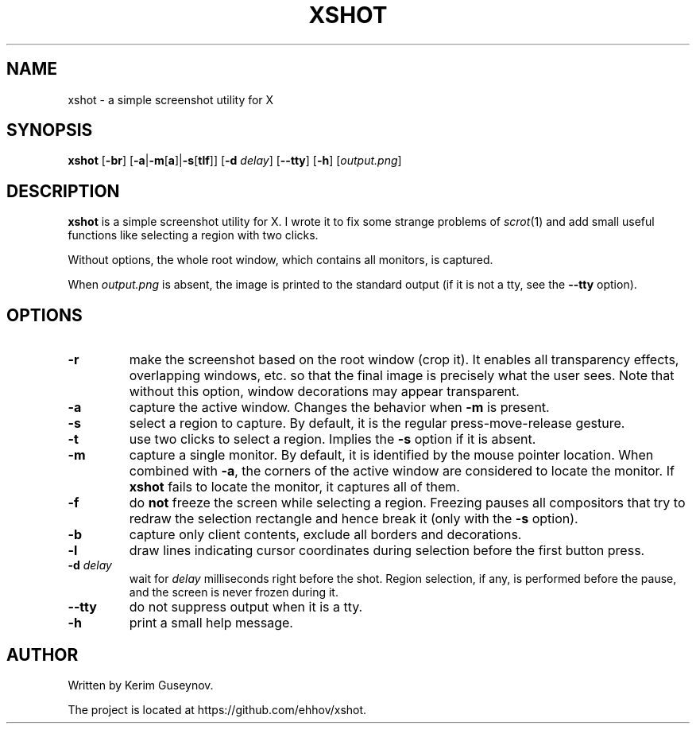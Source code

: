 .TH XSHOT 1 "July 2020" "version 0"
.SH NAME
xshot \- a simple screenshot utility for X
.SH SYNOPSIS
.B xshot
.RB [ \-br ]
.RB [ \-a | \-m [ a ]| \-s [ tlf ]]
.RB [ \-d
.IR delay ]
.RB [ \-\-tty ]
.RB [ \-h ]
.RI [ output.png ]
.SH DESCRIPTION
.B xshot
is a simple screenshot utility for X. I wrote it to fix some strange problems 
of
.IR scrot (1)
and add small useful functions like selecting a region with two clicks.
.P
Without options, the whole root window, which contains all monitors, is 
captured.
.P
When
.I output.png
is absent, the image is printed to the standard output (if it is not a tty, see 
the
.B \-\-tty
option).
.SH OPTIONS
.TP
.B \-r
make the screenshot based on the root window (crop it). It enables all 
transparency effects, overlapping windows, etc. so that the final image is 
precisely what the user sees. Note that without this option, window decorations 
may appear transparent.
.TP
.B \-a
capture the active window. Changes the behavior when
.B \-m
is present.
.TP
.B \-s
select a region to capture. By default, it is the regular press-move-release 
gesture.
.TP
.B \-t
use two clicks to select a region. Implies the
.B \-s
option if it is absent.
.TP
.B \-m
capture a single monitor. By default, it is identified by the mouse pointer 
location. When combined with
.BR \-a ,
the corners of the active window are considered to locate the 
monitor. If
.B xshot
fails to locate the monitor, it captures all of them.
.TP
.B \-f
do
.B not
freeze the screen while selecting a region. Freezing pauses all compositors 
that try to redraw the selection rectangle and hence break it (only with the
.B \-s
option).
.TP
.B \-b
capture only client contents, exclude all borders and decorations.
.TP
.B \-l
draw lines indicating cursor coordinates during selection before the first 
button press.
.TP
.BI \-d " delay"
wait for
.I delay
milliseconds right before the shot. Region selection, if any, is performed 
before the pause, and the screen is never frozen during it.
.TP
.B \-\-tty
do not suppress output when it is a tty.
.TP
.B \-h
print a small help message.
.SH AUTHOR
Written by Kerim Guseynov.
.P
The project is located at https://github.com/ehhov/xshot.
